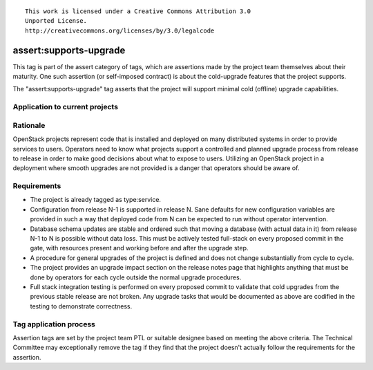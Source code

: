 ::

  This work is licensed under a Creative Commons Attribution 3.0
  Unported License.
  http://creativecommons.org/licenses/by/3.0/legalcode

.. _`tag-assert:supports-upgrade`:

=======================
assert:supports-upgrade
=======================

This tag is part of the assert category of tags, which are assertions
made by the project team themselves about their maturity. One such
assertion (or self-imposed contract) is about the cold-upgrade
features that the project supports.

The "assert:supports-upgrade" tag asserts that the project will
support minimal cold (offline) upgrade capabilities.

Application to current projects
===============================

.. tagged-projects:: assert:supports-upgrade


Rationale
=========

OpenStack projects represent code that is installed and deployed on
many distributed systems in order to provide services to
users. Operators need to know what projects support a controlled and
planned upgrade process from release to release in order to make good
decisions about what to expose to users. Utilizing an OpenStack
project in a deployment where smooth upgrades are not provided is a
danger that operators should be aware of.

Requirements
============

* The project is already tagged as type:service.
* Configuration from release N-1 is supported in release N. Sane
  defaults for new configuration variables are provided in such a way
  that deployed code from N can be expected to run without operator
  intervention.
* Database schema updates are stable and ordered such that moving a
  database (with actual data in it) from release N-1 to N is possible
  without data loss. This must be actively tested full-stack on every
  proposed commit in the gate, with resources present and working
  before and after the upgrade step.
* A procedure for general upgrades of the project is defined and does
  not change substantially from cycle to cycle.
* The project provides an upgrade impact section on the release notes
  page that highlights anything that must be done by operators for
  each cycle outside the normal upgrade procedures.
* Full stack integration testing is performed on every proposed commit
  to validate that cold upgrades from the previous stable release are
  not broken. Any upgrade tasks that would be documented as above are
  codified in the testing to demonstrate correctness.

Tag application process
=======================

Assertion tags are set by the project team PTL or suitable designee
based on meeting the above criteria. The Technical Committee may
exceptionally remove the tag if they find that the project doesn't
actually follow the requirements for the assertion.
